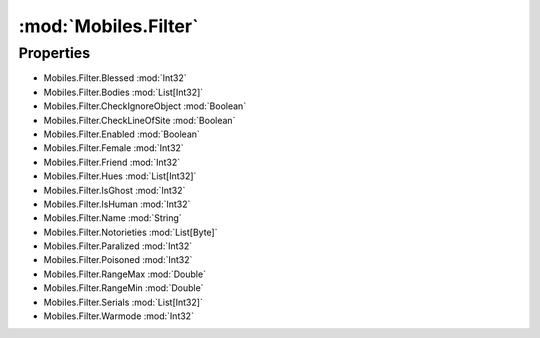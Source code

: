 :mod:`Mobiles.Filter`
========================================
.. py:module:: Mobiles.Filter


Properties
----------------
* Mobiles.Filter.Blessed :mod:`Int32`

* Mobiles.Filter.Bodies :mod:`List[Int32]`

* Mobiles.Filter.CheckIgnoreObject :mod:`Boolean`

* Mobiles.Filter.CheckLineOfSite :mod:`Boolean`

* Mobiles.Filter.Enabled :mod:`Boolean`

* Mobiles.Filter.Female :mod:`Int32`

* Mobiles.Filter.Friend :mod:`Int32`

* Mobiles.Filter.Hues :mod:`List[Int32]`

* Mobiles.Filter.IsGhost :mod:`Int32`

* Mobiles.Filter.IsHuman :mod:`Int32`

* Mobiles.Filter.Name :mod:`String`

* Mobiles.Filter.Notorieties :mod:`List[Byte]`

* Mobiles.Filter.Paralized :mod:`Int32`

* Mobiles.Filter.Poisoned :mod:`Int32`

* Mobiles.Filter.RangeMax :mod:`Double`

* Mobiles.Filter.RangeMin :mod:`Double`

* Mobiles.Filter.Serials :mod:`List[Int32]`

* Mobiles.Filter.Warmode :mod:`Int32`


